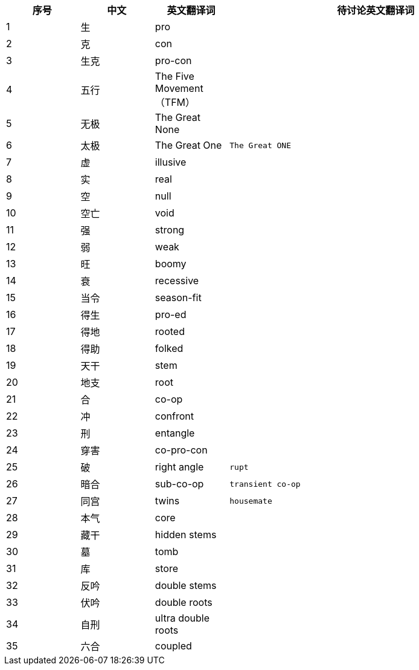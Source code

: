 [width="100%",cols="^,^,^,4m",frame="topbot",options="header"]
|===
|序号 |中文 |英文翻译词 |待讨论英文翻译词
|1	|生	|pro |
|2	|克	|con |
|3	| 生克	|pro-con |
|4	|五行	|The Five Movement（TFM） |
|5	|无极	|The Great None |
|6	|太极	|The Great One |The Great ONE
|7	|虚	|illusive |
|8	|实	|real |
|9	|空	|null |
|10	|空亡	|void	|
|11	|强	|strong		 |
|12	|弱	|weak		 |
|13	|旺	|boomy		 |
|14	|衰	|recessive		 |
|15	|当令	|season-fit		 |
|16	|得生	|pro-ed		 |
|17	|得地	|rooted		 |
|18	|得助	|folked		 |
|19	|天干	|stem		 |
|20	|地支	|root		 |
|21	|合	|co-op		 |
|22	|冲	|confront		 |
|23	|刑	|entangle		 |
|24	|穿害	|co-pro-con		 |
|25	|破	|right angle |rupt
|26	|暗合	|sub-co-op |transient co-op
|27	|同宫	|twins |housemate
|28	|本气	|core		 |
|29	|藏干	|hidden stems		 |
|30	|墓	|tomb		 |
|31	|库	|store		 |
|32	|反吟	|double stems		 |
|33	|伏吟	|double roots		 |
|34	|自刑	|ultra double roots		 |
|35	|六合	|coupled		 |
|36	|三合	|tr
